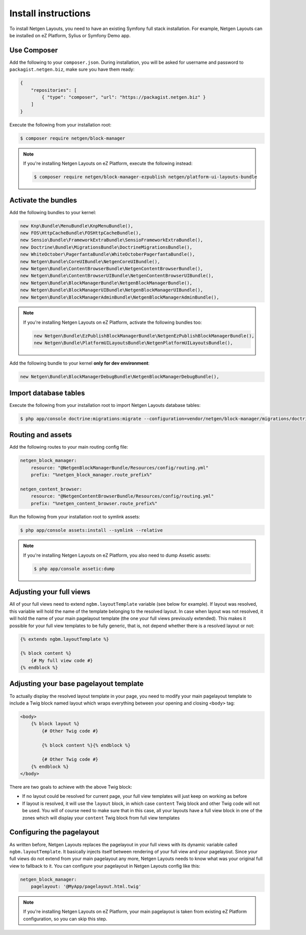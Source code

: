 Install instructions
====================

To install Netgen Layouts, you need to have an existing Symfony full stack
installation. For example, Netgen Layouts can be installed on eZ Platform,
Sylius or Symfony Demo app.

Use Composer
~~~~~~~~~~~~

Add the following to your ``composer.json``. During installation, you will be
asked for username and password to ``packagist.netgen.biz``, make sure you have
them ready:

.. code-block:: json

    {
        "repositories": [
            { "type": "composer", "url": "https://packagist.netgen.biz" }
        ]
    }

Execute the following from your installation root:

.. code-block:: shell

    $ composer require netgen/block-manager

.. note::

    If you're installing Netgen Layouts on eZ Platform, execute the following
    instead:

    .. code-block:: shell

        $ composer require netgen/block-manager-ezpublish netgen/platform-ui-layouts-bundle

Activate the bundles
~~~~~~~~~~~~~~~~~~~~

Add the following bundles to your kernel:

.. code-block:: php

    new Knp\Bundle\MenuBundle\KnpMenuBundle(),
    new FOS\HttpCacheBundle\FOSHttpCacheBundle(),
    new Sensio\Bundle\FrameworkExtraBundle\SensioFrameworkExtraBundle(),
    new Doctrine\Bundle\MigrationsBundle\DoctrineMigrationsBundle(),
    new WhiteOctober\PagerfantaBundle\WhiteOctoberPagerfantaBundle(),
    new Netgen\Bundle\CoreUIBundle\NetgenCoreUIBundle(),
    new Netgen\Bundle\ContentBrowserBundle\NetgenContentBrowserBundle(),
    new Netgen\Bundle\ContentBrowserUIBundle\NetgenContentBrowserUIBundle(),
    new Netgen\Bundle\BlockManagerBundle\NetgenBlockManagerBundle(),
    new Netgen\Bundle\BlockManagerUIBundle\NetgenBlockManagerUIBundle(),
    new Netgen\Bundle\BlockManagerAdminBundle\NetgenBlockManagerAdminBundle(),

.. note::

    If you're installing Netgen Layouts on eZ Platform, activate the following
    bundles too:

    .. code-block:: php

        new Netgen\Bundle\EzPublishBlockManagerBundle\NetgenEzPublishBlockManagerBundle(),
        new Netgen\Bundle\PlatformUILayoutsBundle\NetgenPlatformUILayoutsBundle(),

Add the following bundle to your kernel **only for dev environment**:

.. code-block:: php

    new Netgen\Bundle\BlockManagerDebugBundle\NetgenBlockManagerDebugBundle(),

Import database tables
~~~~~~~~~~~~~~~~~~~~~~

Execute the following from your installation root to import Netgen Layouts database tables:

.. code-block:: shell

    $ php app/console doctrine:migrations:migrate --configuration=vendor/netgen/block-manager/migrations/doctrine.yml

Routing and assets
~~~~~~~~~~~~~~~~~~

Add the following routes to your main routing config file:

.. code-block:: yaml

    netgen_block_manager:
        resource: "@NetgenBlockManagerBundle/Resources/config/routing.yml"
        prefix: "%netgen_block_manager.route_prefix%"

    netgen_content_browser:
        resource: "@NetgenContentBrowserBundle/Resources/config/routing.yml"
        prefix: "%netgen_content_browser.route_prefix%"

Run the following from your installation root to symlink assets:

.. code-block:: shell

    $ php app/console assets:install --symlink --relative

.. note::

    If you're installing Netgen Layouts on eZ Platform, you also need to dump
    Assetic assets:

    .. code-block:: shell

        $ php app/console assetic:dump

Adjusting your full views
~~~~~~~~~~~~~~~~~~~~~~~~~

All of your full views need to extend ``ngbm.layoutTemplate`` variable (see
below for example). If layout was resolved, this variable will hold the name of
the template belonging to the resolved layout. In case when layout was not
resolved, it will hold the name of your main pagelayout template (the one your
full views previously extended). This makes it possible for your full view
templates to be fully generic, that is, not depend whether there is a resolved
layout or not:

.. code-block:: jinja

    {% extends ngbm.layoutTemplate %}

    {% block content %}
        {# My full view code #}
    {% endblock %}

Adjusting your base pagelayout template
~~~~~~~~~~~~~~~~~~~~~~~~~~~~~~~~~~~~~~~

To actually display the resolved layout template in your page, you need to
modify your main pagelayout template to include a Twig block named layout which
wraps everything between your opening and closing ``<body>`` tag:

.. code-block:: html+jinja

    <body>
        {% block layout %}
            {# Other Twig code #}

            {% block content %}{% endblock %}

            {# Other Twig code #}
        {% endblock %}
    </body>

There are two goals to achieve with the above Twig block:

- If no layout could be resolved for current page, your full view templates will
  just keep on working as before

- If layout is resolved, it will use the ``layout`` block, in which case
  ``content`` Twig block and other Twig code will not be used. You will of
  course need to make sure that in this case, all your layouts have a full view
  block in one of the zones which will display your ``content`` Twig block from
  full view templates

Configuring the pagelayout
~~~~~~~~~~~~~~~~~~~~~~~~~~

As written before, Netgen Layouts replaces the pagelayout in your full views
with its dynamic variable called ``ngbm.layoutTemplate``. It basically injects
itself between rendering of your full view and your pagelayout. Since your full
views do not extend from your main pagelayout any more, Netgen Layouts needs to
know what was your original full view to fallback to it. You can configure your
pagelayout in Netgen Layouts config like this:

.. code-block:: yaml

    netgen_block_manager:
        pagelayout: '@MyApp/pagelayout.html.twig'

.. note::

    If you're installing Netgen Layouts on eZ Platform, your main pagelayout is
    taken from existing eZ Platform configuration, so you can skip this step.
